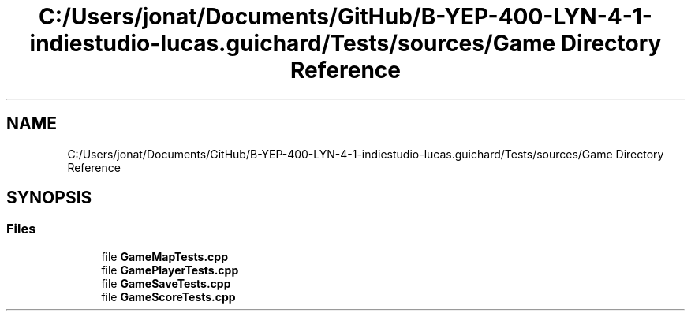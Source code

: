 .TH "C:/Users/jonat/Documents/GitHub/B-YEP-400-LYN-4-1-indiestudio-lucas.guichard/Tests/sources/Game Directory Reference" 3 "Mon Jun 21 2021" "Version 2.0" "Bomberman" \" -*- nroff -*-
.ad l
.nh
.SH NAME
C:/Users/jonat/Documents/GitHub/B-YEP-400-LYN-4-1-indiestudio-lucas.guichard/Tests/sources/Game Directory Reference
.SH SYNOPSIS
.br
.PP
.SS "Files"

.in +1c
.ti -1c
.RI "file \fBGameMapTests\&.cpp\fP"
.br
.ti -1c
.RI "file \fBGamePlayerTests\&.cpp\fP"
.br
.ti -1c
.RI "file \fBGameSaveTests\&.cpp\fP"
.br
.ti -1c
.RI "file \fBGameScoreTests\&.cpp\fP"
.br
.in -1c
